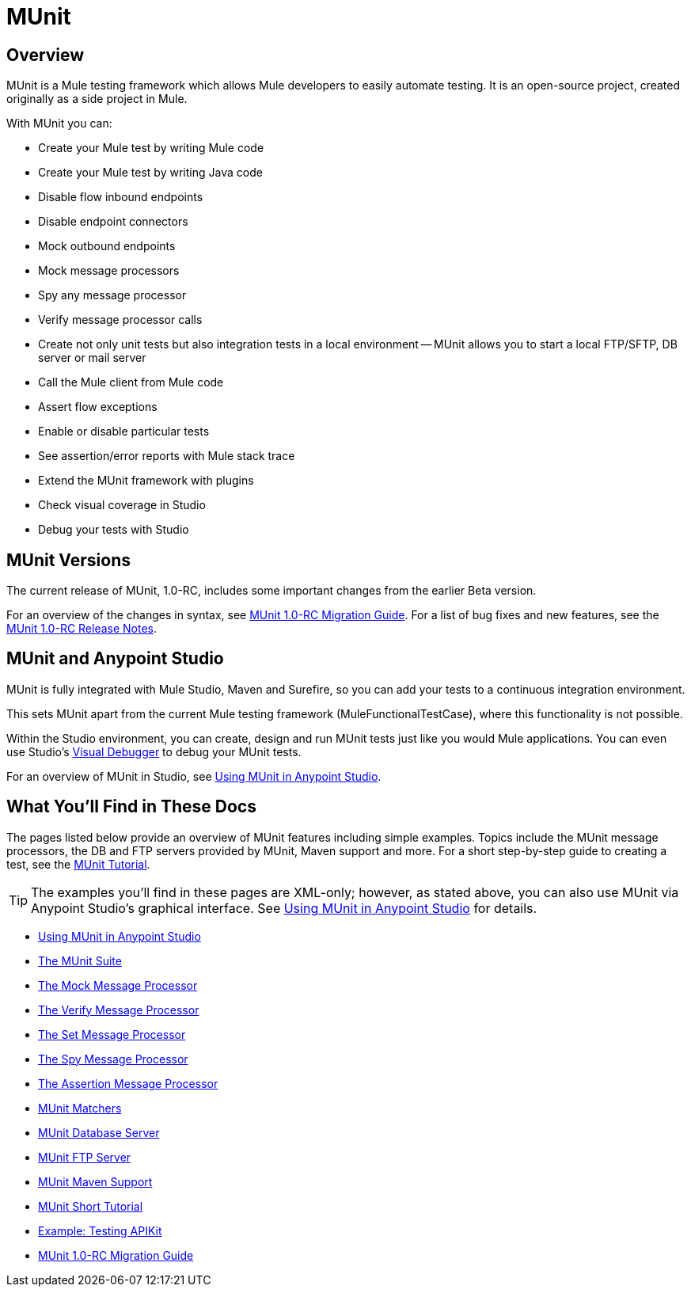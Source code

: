 = MUnit
:keywords: mule, esb, tests, qa, quality assurance, verify, functional testing, unit testing, stress testing

== Overview

MUnit is a Mule testing framework which allows Mule developers to easily automate testing. It is an open-source project, created originally as a side project in Mule.

With MUnit you can:

* Create your Mule test by writing Mule code
* Create your Mule test by writing Java code
* Disable flow inbound endpoints
* Disable endpoint connectors
* Mock outbound endpoints
* Mock message processors
* Spy any message processor
* Verify message processor calls
* Create not only unit tests but also integration tests in a local environment — MUnit allows you to start a local FTP/SFTP, DB server or mail server
* Call the Mule client from Mule code
* Assert flow exceptions
* Enable or disable particular tests
* See assertion/error reports with Mule stack trace
* Extend the MUnit framework with plugins
* Check visual coverage in Studio
* Debug your tests with Studio

== MUnit Versions

The current release of MUnit, 1.0-RC, includes some important changes from the earlier Beta version.

For an overview of the changes in syntax, see link:/docs/display/current/MUnit+1.0-RC+Migration+Guide[MUnit 1.0-RC Migration Guide]. For a list of bug fixes and new features, see the link:/docs/display/current/MUnit+1.0-RC+Release+Notes[MUnit 1.0-RC Release Notes].

== MUnit and Anypoint Studio

MUnit is fully integrated with Mule Studio, Maven and Surefire, so you can add your tests to a continuous integration environment.

This sets MUnit apart from the current Mule testing framework (MuleFunctionalTestCase), where this functionality is not possible.

Within the Studio environment, you can create, design and run MUnit tests just like you would Mule applications. You can even use Studio's link:/docs/display/current/Studio+Visual+Debugger[Visual Debugger] to debug your MUnit tests.

For an overview of MUnit in Studio, see link:/docs/display/current/Using+MUnit+in+Anypoint+Studio[Using MUnit in Anypoint Studio].

== What You'll Find in These Docs

The pages listed below provide an overview of MUnit features including simple examples. Topics include the MUnit message processors, the DB and FTP servers provided by MUnit, Maven support and more. For a short step-by-step guide to creating a test, see the link:/docs/display/current/MUnit+Short+Tutorial[MUnit Tutorial].

[TIP]
The examples you'll find in these pages are XML-only; however, as stated above, you can also use MUnit via Anypoint Studio's graphical interface. See link:/docs/display/current/Using+MUnit+in+Anypoint+Studio[Using MUnit in Anypoint Studio] for details.

* link:/docs/display/current/Using+MUnit+in+Anypoint+Studio[Using MUnit in Anypoint Studio]
* link:/docs/display/current/The+MUnit+Suite[The MUnit Suite]
* link:/docs/display/current/The+Mock+Message+Processor[The Mock Message Processor]
* link:/docs/display/current/The+Verify+Message+Processor[The Verify Message Processor]
* link:/docs/display/current/The+Set+Message+Processor[The Set Message Processor]
* link:/docs/display/current/The+Spy+Message+Processor[The Spy Message Processor]
* link:/docs/display/current/The+Assertion+Message+Processor[The Assertion Message Processor]
* link:/docs/display/current/MUnit+Matchers[MUnit Matchers]
* link:/docs/display/current/MUnit+Database+Server[MUnit Database Server]
* link:/docs/display/current/MUnit+FTP+Server[MUnit FTP Server]
* link:/docs/display/current/MUnit+Maven+Support[MUnit Maven Support]
* link:/docs/display/current/MUnit+Short+Tutorial[MUnit Short Tutorial]
* link:/docs/display/current/Example%3A+Testing+APIKit[Example: Testing APIKit]
* link:/docs/display/current/MUnit+1.0-RC+Migration+Guide[MUnit 1.0-RC Migration Guide]
